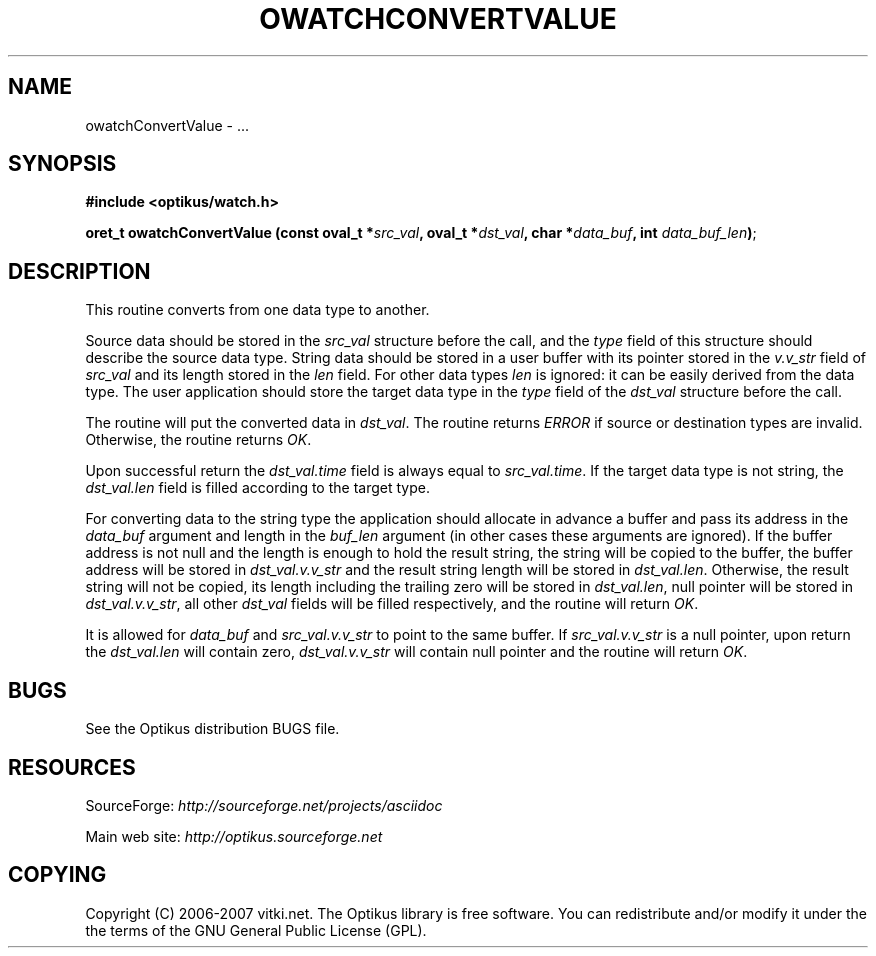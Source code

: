 .\" ** You probably do not want to edit this file directly **
.\" It was generated using the DocBook XSL Stylesheets (version 1.69.1).
.\" Instead of manually editing it, you probably should edit the DocBook XML
.\" source for it and then use the DocBook XSL Stylesheets to regenerate it.
.TH "OWATCHCONVERTVALUE" "3" "12/17/2006" "" ""
.\" disable hyphenation
.nh
.\" disable justification (adjust text to left margin only)
.ad l
.SH "NAME"
owatchConvertValue \- ...
.SH "SYNOPSIS"
\fB#include <optikus/watch.h>\fR
.sp
\fBoret_t owatchConvertValue (const oval_t *\fR\fB\fIsrc_val\fR\fR\fB, oval_t *\fR\fB\fIdst_val\fR\fR\fB, char *\fR\fB\fIdata_buf\fR\fR\fB, int \fR\fB\fIdata_buf_len\fR\fR\fB)\fR;
.sp
.SH "DESCRIPTION"
This routine converts from one data type to another.
.sp
Source data should be stored in the \fIsrc_val\fR structure before the call, and the \fItype\fR field of this structure should describe the source data type. String data should be stored in a user buffer with its pointer stored in the \fIv.v_str\fR field of \fIsrc_val\fR and its length stored in the \fIlen\fR field. For other data types \fIlen\fR is ignored: it can be easily derived from the data type. The user application should store the target data type in the \fItype\fR field of the \fIdst_val\fR structure before the call.
.sp
The routine will put the converted data in \fIdst_val\fR. The routine returns \fIERROR\fR if source or destination types are invalid. Otherwise, the routine returns \fIOK\fR.
.sp
Upon successful return the \fIdst_val.time\fR field is always equal to \fIsrc_val.time\fR. If the target data type is not string, the \fIdst_val.len\fR field is filled according to the target type.
.sp
For converting data to the string type the application should allocate in advance a buffer and pass its address in the \fIdata_buf\fR argument and length in the \fIbuf_len\fR argument (in other cases these arguments are ignored). If the buffer address is not null and the length is enough to hold the result string, the string will be copied to the buffer, the buffer address will be stored in \fIdst_val.v.v_str\fR and the result string length will be stored in \fIdst_val.len\fR. Otherwise, the result string will not be copied, its length including the trailing zero will be stored in \fIdst_val.len\fR, null pointer will be stored in \fIdst_val.v.v_str\fR, all other \fIdst_val\fR fields will be filled respectively, and the routine will return \fIOK\fR.
.sp
It is allowed for \fIdata_buf\fR and \fIsrc_val.v.v_str\fR to point to the same buffer. If \fIsrc_val.v.v_str\fR is a null pointer, upon return the \fIdst_val.len\fR will contain zero, \fIdst_val.v.v_str\fR will contain null pointer and the routine will return \fIOK\fR.
.sp
.SH "BUGS"
See the Optikus distribution BUGS file.
.sp
.SH "RESOURCES"
SourceForge: \fIhttp://sourceforge.net/projects/asciidoc\fR
.sp
Main web site: \fIhttp://optikus.sourceforge.net\fR
.sp
.SH "COPYING"
Copyright (C) 2006\-2007 vitki.net. The Optikus library is free software. You can redistribute and/or modify it under the the terms of the GNU General Public License (GPL).
.sp
